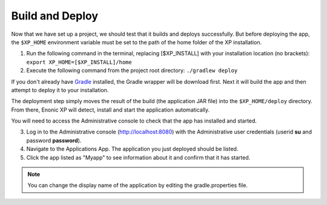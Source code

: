 .. _building:

Build and Deploy
----------------

Now that we have set up a project, we should test that it builds and deploys successfully. But before deploying the app, the ``$XP_HOME``
environment variable must be set to the path of the home folder of the XP installation.

1. Run the following command in the terminal, replacing [$XP_INSTALL] with your installation location (no brackets): ``export XP_HOME=[$XP_INSTALL]/home``

2. Execute the following command from the project root directory: ``./gradlew deploy``

If you don't already have `Gradle <http://gradle.org>`_ installed, the Gradle wrapper will be download first.
Next it will build the app and then attempt to deploy it to your installation.

The deployment step simply moves the result of the build (the application JAR file) into the ``$XP_HOME/deploy`` directory.
From there, Enonic XP will detect, install and start the application automatically.

You will need to access the Administrative console to check that the app has installed and started.

3. Log in to the Administrative console (http://localhost:8080) with the Administrative user credentials (userid **su** and password
   **password**).

4. Navigate to the Applications App. The application you just deployed should be listed.

5. Click the app listed as "Myapp" to see information about it and confirm that it has started.


.. NOTE::

  You can change the display name of the application by editing the gradle.properties file.
